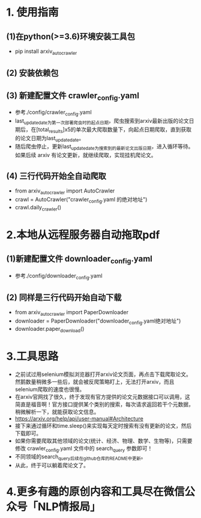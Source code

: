 * 1. 使用指南
** (1)在python(>=3.6)环境安装工具包
    + pip install arxiv_auto_crawler
** (2) 安装依赖包
** (3) 新建配置文件 crawler_config.yaml
    + 参考./config/crawler_config.yaml
    + last_update_date为第一次部署爬虫时的起点日期，爬虫搜索到arxiv最新出版的论文日期后，在[total_results]x5的单次最大爬取数量下，向起点日期爬取，直到获取的论文日期为last_update_date。
    + 随后爬虫停止，更新last_update_date为搜索到的最新论文出版日期，进入循环等待。如果后续 arxiv 有论文更新，就继续爬取，实现挂机爬论文。
** (4) 三行代码开始全自动爬取
    + from arxiv_auto_crawler import AutoCrawler
    + crawl = AutoCrawler("crawler_config.yaml 的绝对地址")
    + crawl.daily_crawler()
* 2.本地从远程服务器自动拖取pdf
** (1)新建配置文件 downloader_config.yaml
    + 参考./config/downloader_config.yaml
** (2) 同样是三行代码开始自动下载
    + from arxiv_auto_crawler import PaperDownloader
    + downloader = PaperDownloader("downloader_config.yaml绝对地址")
    + downloader.paper_download()
* 3.工具思路
    + 之前试过用selenium模拟浏览器打开arxiv论文页面，再点击下载爬取论文。然鹅数量稍微多一些后，就会被反爬策略盯上，无法打开arxiv，而且selenium爬取的速度也很慢。
    + 在arxiv官网找了很久，终于发现有官方提供的论文元数据接口可以调用，这简直是福音啊！官方接口提供某个类别的搜索，每次请求返回若干个元数据，稍微解析一下，就能获取论文信息。
    + https://arxiv.org/help/api/user-manual#Architecture
    + 接下来通过循环和time.sleep()来实现每天定时搜索有没有更新的论文，然后下载即可。
    + 如果你需要爬取其他领域的论文(统计、经济、物理、数学、生物等)，只需要修改 crawler_config.yaml 文件中的 search_query 参数即可！
    + 不同领域的search_query后续在github仓库的README中更新。
    + 从此，终于可以躺着爬论文了。
* 4.更多有趣的原创内容和工具尽在微信公众号「NLP情报局」
